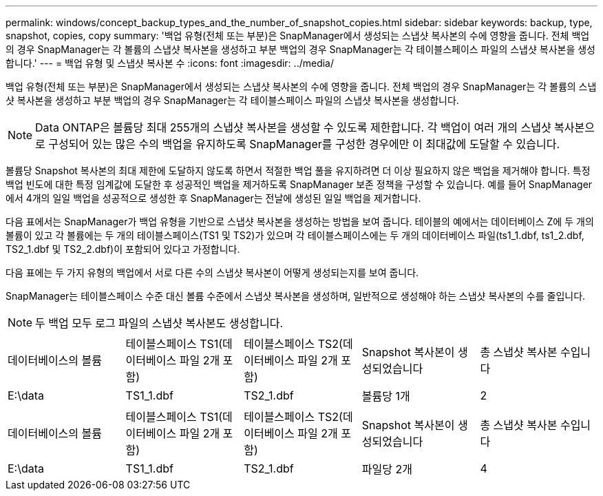 ---
permalink: windows/concept_backup_types_and_the_number_of_snapshot_copies.html 
sidebar: sidebar 
keywords: backup, type, snapshot, copies, copy 
summary: '백업 유형(전체 또는 부분)은 SnapManager에서 생성되는 스냅샷 복사본의 수에 영향을 줍니다. 전체 백업의 경우 SnapManager는 각 볼륨의 스냅샷 복사본을 생성하고 부분 백업의 경우 SnapManager는 각 테이블스페이스 파일의 스냅샷 복사본을 생성합니다.' 
---
= 백업 유형 및 스냅샷 복사본 수
:icons: font
:imagesdir: ../media/


[role="lead"]
백업 유형(전체 또는 부분)은 SnapManager에서 생성되는 스냅샷 복사본의 수에 영향을 줍니다. 전체 백업의 경우 SnapManager는 각 볼륨의 스냅샷 복사본을 생성하고 부분 백업의 경우 SnapManager는 각 테이블스페이스 파일의 스냅샷 복사본을 생성합니다.


NOTE: Data ONTAP은 볼륨당 최대 255개의 스냅샷 복사본을 생성할 수 있도록 제한합니다. 각 백업이 여러 개의 스냅샷 복사본으로 구성되어 있는 많은 수의 백업을 유지하도록 SnapManager를 구성한 경우에만 이 최대값에 도달할 수 있습니다.

볼륨당 Snapshot 복사본의 최대 제한에 도달하지 않도록 하면서 적절한 백업 풀을 유지하려면 더 이상 필요하지 않은 백업을 제거해야 합니다. 특정 백업 빈도에 대한 특정 임계값에 도달한 후 성공적인 백업을 제거하도록 SnapManager 보존 정책을 구성할 수 있습니다. 예를 들어 SnapManager에서 4개의 일일 백업을 성공적으로 생성한 후 SnapManager는 전날에 생성된 일일 백업을 제거합니다.

다음 표에서는 SnapManager가 백업 유형을 기반으로 스냅샷 복사본을 생성하는 방법을 보여 줍니다. 테이블의 예에서는 데이터베이스 Z에 두 개의 볼륨이 있고 각 볼륨에는 두 개의 테이블스페이스(TS1 및 TS2)가 있으며 각 테이블스페이스에는 두 개의 데이터베이스 파일(ts1_1.dbf, ts1_2.dbf, TS2_1.dbf 및 TS2_2.dbf)이 포함되어 있다고 가정합니다.

다음 표에는 두 가지 유형의 백업에서 서로 다른 수의 스냅샷 복사본이 어떻게 생성되는지를 보여 줍니다.

SnapManager는 테이블스페이스 수준 대신 볼륨 수준에서 스냅샷 복사본을 생성하며, 일반적으로 생성해야 하는 스냅샷 복사본의 수를 줄입니다.


NOTE: 두 백업 모두 로그 파일의 스냅샷 복사본도 생성합니다.

|===


| 데이터베이스의 볼륨 | 테이블스페이스 TS1(데이터베이스 파일 2개 포함) | 테이블스페이스 TS2(데이터베이스 파일 2개 포함) | Snapshot 복사본이 생성되었습니다 | 총 스냅샷 복사본 수입니다 


 a| 
E:\data
 a| 
TS1_1.dbf
 a| 
TS2_1.dbf
 a| 
볼륨당 1개
 a| 
2

|===
|===


| 데이터베이스의 볼륨 | 테이블스페이스 TS1(데이터베이스 파일 2개 포함) | 테이블스페이스 TS2(데이터베이스 파일 2개 포함) | Snapshot 복사본이 생성되었습니다 | 총 스냅샷 복사본 수입니다 


 a| 
E:\data
 a| 
TS1_1.dbf
 a| 
TS2_1.dbf
 a| 
파일당 2개
 a| 
4

|===